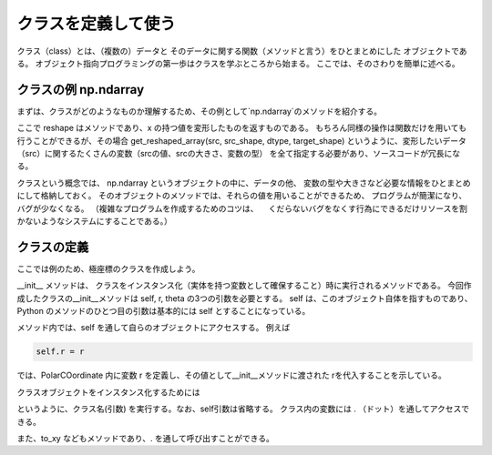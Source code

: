 クラスを定義して使う
============================

.. ipython:: python
   :suppress:

    import numpy as np
    import matplotlib.pyplot as plt
    np.random.seed(123456)

クラス（class）とは、（複数の）データと
そのデータに関する関数（メソッドと言う）をひとまとめにした
オブジェクトである。
オブジェクト指向プログラミングの第一歩はクラスを学ぶところから始まる。
ここでは、そのさわりを簡単に述べる。


クラスの例 np.ndarray
-------------------------------

まずは、クラスがどのようなものか理解するため、その例として`np.ndarray`のメソッドを紹介する。

.. ipython:: python

  x = np.linspace(0,1,12)
  x
  y = x.reshape(4,3)  # Here, we constructed a 4 x 3 matrix.
  y

ここで reshape はメソッドであり、x の持つ値を変形したものを返すものである。
もちろん同様の操作は関数だけを用いても行うことができるが、その場合
get_reshaped_array(src, src_shape, dtype, target_shape)
というように、変形したいデータ（src）に関するたくさんの変数（srcの値、srcの大きさ、変数の型）
を全て指定する必要があり、ソースコードが冗長になる。

クラスという概念では、
np.ndarray というオブジェクトの中に、データの他、
変数の型や大きさなど必要な情報をひとまとめにして格納しておく。
そのオブジェクトのメソッドでは、それらの値を用いることができるため、
プログラムが簡潔になり、バグが少なくなる。
（複雑なプログラムを作成するためのコツは、
　くだらないバグをなくす行為にできるだけリソースを割かないようなシステムにすることである。）


クラスの定義
---------------------

ここでは例のため、極座標のクラスを作成しよう。

.. ipython:: python

    class PolarCoordinate(object):
        def __init__(self, r, theta):
            """
            An object that handles polar coordinate in 2d-space,
            a radial coordinate(s) r and angular coordinate(s) theta.
            """
            self.r = r
            self.theta = theta
        |
        def to_xy(self):
            """
            Convert to polar coordinate (r, theta) to x-y coordinate values.
            Returns x and y as a tuple.
            """
            return self.r * np.cos(self.theta), self.r * np.sin(self.theta)
        |
        def to_complex(self):
            """
            Convert to complex values.
            """
            return np.complex(self.r * np.cos(self.theta),
                              self.r * np.sin(self.theta))


__init__ メソッドは、
クラスをインスタンス化（実体を持つ変数として確保すること）時に実行されるメソッドである。
今回作成したクラスの__init__メソッドは self, r, theta の3つの引数を必要とする。
self は、このオブジェクト自体を指すものであり、
Python のメソッドのひとつ目の引数は基本的には self とすることになっている。

メソッド内では、self を通して自らのオブジェクトにアクセスする。
例えば

.. code-block :: python

  self.r = r

では、PolarCOordinate 内に変数 r を定義し、その値として__init__メソッドに渡された
rを代入することを示している。

クラスオブジェクトをインスタンス化するためには

.. ipython:: python

  polar = PolarCoordinate(1.0, 0.5 * np.pi)

というように、クラス名(引数) を実行する。なお、self引数は省略する。
クラス内の変数には . （ドット）を通してアクセスできる。

.. ipython:: python

  polar.r

また、to_xy などもメソッドであり、. を通して呼び出すことができる。

.. ipython:: python

  polar.to_xy()
